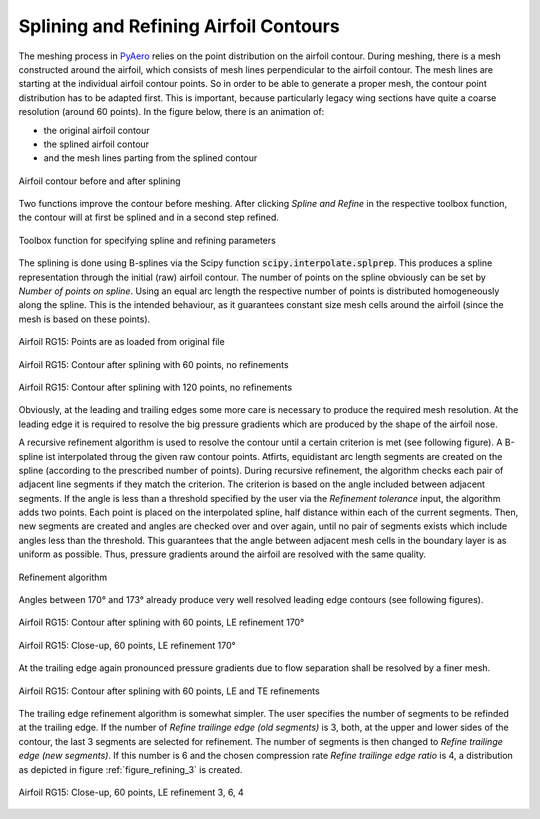 .. make a label for this file
.. _spline_refine:

Splining and Refining Airfoil Contours
======================================

The meshing process in `PyAero <index.html>`_ relies on the point distribution on the airfoil contour. During meshing, there is a mesh constructed around the airfoil, which consists of mesh lines perpendicular 
to the airfoil contour. The mesh lines are starting at the individual airfoil contour points. So in order to  be able to generate a proper mesh, the contour point distribution has to be adapted first. This is important, 
because particularly legacy wing sections have quite a coarse resolution (around 60 points). In the figure below, there is an animation of:

- the original airfoil contour
- the splined airfoil contour
- and the mesh lines parting from the splined contour

.. _figure_splining_animated_new:
.. figure::  images/splining_animated_new.gif
   :align:   center
   :target:  _images/splining_animated_new.gif
   :name: splining_animated_new

   Airfoil contour before and after splining

Two functions improve the contour before meshing. After clicking *Spline and Refine* in the respective toolbox function, the contour will at first be splined and in a second step refined.

.. _figure_toolbox_spline_refine_1:
.. figure::  images/toolbox_spline_refine_1.png
   :align:   center
   :target:  _images/toolbox_spline_refine_1.png
   :name: toolbox_spline_refine_1

   Toolbox function for specifying spline and refining parameters

The splining is done using B-splines via the Scipy function :code:`scipy.interpolate.splprep`. This produces a spline representation through the initial (raw) airfoil contour. The number of points on the spline obviously can be set by `Number of points on spline`. Using an equal arc length the respective number of points is distributed homogeneously along the spline. This is the intended behaviour, as it guarantees constant size mesh cells around the airfoil (since the mesh is based on these points). 

.. _figure_splining_raw:
.. figure::  images/splining_raw.png
   :align:   center
   :target:  _images/splining_raw.png
   :name: splining_raw

   Airfoil RG15: Points are as loaded from original file

.. _figure_splining_60pts:
.. figure::  images/splining_60pts.png
   :align:   center
   :target:  _images/splining_60pts.png
   :name: splining_60pts

   Airfoil RG15: Contour after splining with 60 points, no refinements

.. _figure_splining_120pts:
.. figure::  images/splining_120pts.png
   :align:   center
   :target:  _images/splining_120pts.png
   :name: splining_120pts

   Airfoil RG15: Contour after splining with 120 points, no refinements

Obviously, at the leading and trailing edges some more care is necessary to produce the required mesh resolution. At the leading edge it is required to resolve the big pressure gradients which are produced by the shape of the airfoil nose.

A recursive refinement algorithm is used to resolve the contour until a certain criterion is met (see following figure). A B-spline ist interpolated throug the given raw contour points. Atfirts, equidistant arc length segments are created on the spline (according to the prescribed number of points). During recursive refinement, the algorithm checks each pair of adjacent line segments if they match the criterion. The criterion is based on the angle included between adjacent segments. If the angle is less than a threshold specified by the user via the `Refinement tolerance` input, the algorithm adds two points. Each point is placed on the interpolated spline, half distance within each of the current segments. Then, new segments are created and angles are checked over and over again, until no pair of segments exists which include angles less than the threshold. This guarantees that the angle between adjacent mesh cells in the boundary layer is as uniform as possible. Thus, pressure gradients around the airfoil are resolved with the same quality.

.. _figure_refining_1:
.. figure::  images/refining_1.png
   :align:   center
   :target:  _images/refining_1.png
   :name: refining_1

   Refinement algorithm

Angles between 170° and 173° already produce very well resolved leading edge contours (see following figures).

.. _figure_splining_60pts_ref170:
.. figure::  images/splining_60pts_ref170.png
   :align:   center
   :target:  _images/splining_60pts_ref170.png
   :name: splining_60pts_ref170

   Airfoil RG15: Contour after splining with 60 points, LE refinement 170°

.. _figure_splining_60pts_ref170_close:
.. figure::  images/splining_60pts_ref170_close-up.png
   :align:   center
   :target:  _images/splining_60pts_ref170_close-up.png
   :name: splining_60pts_ref170_close

   Airfoil RG15: Close-up, 60 points, LE refinement 170°

At the trailing edge again pronounced pressure gradients due to flow separation shall be resolved by a finer mesh.

.. _figure_splining_60pts_ref170_TE3:
.. figure::  images/splining_60pts_ref170_TE3.png
   :align:   center
   :target:  _images/splining_60pts_ref170_TE3.png
   :name: splining_60ptsplining_60pts_ref170_TE3s_ref170

   Airfoil RG15: Contour after splining with 60 points, LE and TE refinements

The trailing edge refinement algorithm is somewhat simpler. The user specifies the number of segments to be refinded at the trailing edge. If the number of `Refine trailinge edge (old segments)` is 3, both, at the upper and lower sides of the contour, the last 3 segments are selected for refinement. The number of segments is then changed to `Refine trailinge edge (new segments)`. If this number is 6 and the chosen compression rate `Refine trailinge edge ratio` is 4, a distribution as depicted in figure :ref:`figure_refining_3` is created.

.. _figure_refining_3:
.. figure::  images/refining_3.png
   :align:   center
   :target:  _images/refining_3.png
   :name: refining_3

   Airfoil RG15: Close-up, 60 points, LE refinement 3, 6, 4

